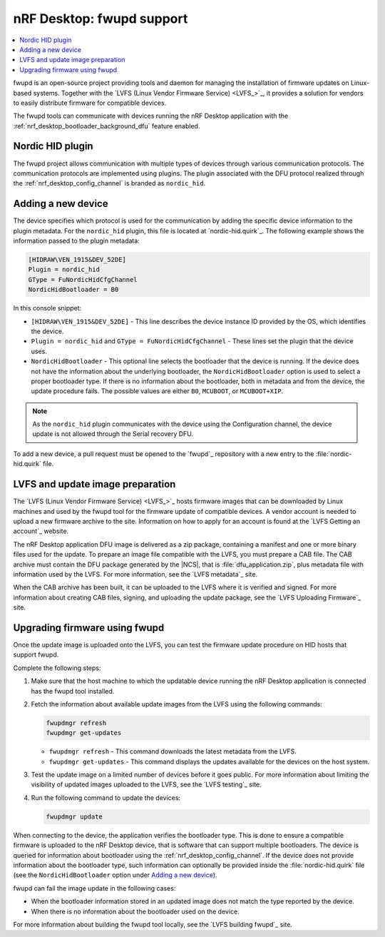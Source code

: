 .. _nrf_desktop_fwupd:

nRF Desktop: fwupd support
##########################

.. contents::
   :local:
   :depth: 2

fwupd is an open-source project providing tools and daemon for managing the installation of firmware updates on Linux-based systems.
Together with the `LVFS (Linux Vendor Firmware Service) <LVFS_>`_, it provides a solution for vendors to easily distribute firmware for compatible devices.

The fwupd tools can communicate with devices running the nRF Desktop application with the :ref:`nrf_desktop_bootloader_background_dfu` feature enabled.

Nordic HID plugin
*****************

The fwupd project allows communication with multiple types of devices through various communication protocols.
The communication protocols are implemented using plugins.
The plugin associated with the DFU protocol realized through the :ref:`nrf_desktop_config_channel` is branded as ``nordic_hid``.

Adding a new device
*******************

The device specifies which protocol is used for the communication by adding the specific device information to the plugin metadata.
For the ``nordic_hid`` plugin, this file is located at `nordic-hid.quirk`_.
The following example shows the information passed to the plugin metadata:

.. code-block:: console

   [HIDRAW\VEN_1915&DEV_52DE]
   Plugin = nordic_hid
   GType = FuNordicHidCfgChannel
   NordicHidBootloader = B0

In this console snippet:

* ``[HIDRAW\VEN_1915&DEV_52DE]`` - This line describes the device instance ID provided by the OS, which identifies the device.
* ``Plugin = nordic_hid`` and ``GType = FuNordicHidCfgChannel`` - These lines set the plugin that the device uses.
* ``NordicHidBootloader`` - This optional line selects the bootloader that the device is running.
  If the device does not have the information about the underlying bootloader, the ``NordicHidBootloader`` option is used to select a proper bootloader type.
  If there is no information about the bootloader, both in metadata and from the device, the update procedure fails.
  The possible values are either ``B0``, ``MCUBOOT``, or ``MCUBOOT+XIP``.

.. note::
   As the ``nordic_hid`` plugin communicates with the device using the Configuration channel, the device update is not allowed through the Serial recovery DFU.

To add a new device, a pull request must be opened to the `fwupd`_ repository with a new entry to the :file:`nordic-hid.quirk` file.

LVFS and update image preparation
*********************************

The `LVFS (Linux Vendor Firmware Service) <LVFS_>`_ hosts firmware images that can be downloaded by Linux machines and used by the fwupd tool for the firmware update of compatible devices.
A vendor account is needed to upload a new firmware archive to the site.
Information on how to apply for an account is found at the `LVFS Getting an account`_ website.

The nRF Desktop application DFU image is delivered as a zip package, containing a manifest and one or more binary files used for the update.
To prepare an image file compatible with the LVFS, you must prepare a CAB file.
The CAB archive must contain the DFU package generated by the |NCS|, that is :file:`dfu_application.zip`, plus metadata file with information used by the LVFS.
For more information, see the `LVFS metadata`_ site.

When the CAB archive has been built, it can be uploaded to the LVFS where it is verified and signed.
For more information about creating CAB files, signing, and uploading the update package, see the `LVFS Uploading Firmware`_ site.

Upgrading firmware using fwupd
******************************

Once the update image is uploaded onto the LVFS, you can test the firmware update procedure on HID hosts that support fwupd.

Complete the following steps:

1. Make sure that the host machine to which the updatable device running the nRF Desktop application is connected has the fwupd tool installed.
#. Fetch the information about available update images from the LVFS using the following commands:

   .. code-block:: console

      fwupdmgr refresh
      fwupdmgr get-updates

   * ``fwupdmgr refresh`` - This command downloads the latest metadata from the LVFS.
   * ``fwupdmgr get-updates`` - This command displays the updates available for the devices on the host system.

#. Test the update image on a limited number of devices before it goes public.
   For more information about limiting the visibility of updated images uploaded to the LVFS, see the `LVFS testing`_ site.
#. Run the following command to update the devices:

   .. code-block:: console

      fwupdmgr update

When connecting to the device, the application verifies the bootloader type.
This is done to ensure a compatible firmware is uploaded to the nRF Desktop device, that is software that can support multiple bootloaders.
The device is queried for information about bootloader using the :ref:`nrf_desktop_config_channel`.
If the device does not provide information about the bootloader type, such information can optionally be provided inside the :file:`nordic-hid.quirk` file (see the ``NordicHidBootloader`` option under `Adding a new device`_).

fwupd can fail the image update in the following cases:

* When the bootloader information stored in an updated image does not match the type reported by the device.
* When there is no information about the bootloader used on the device.

For more information about building the fwupd tool locally, see the `LVFS building fwupd`_ site.
